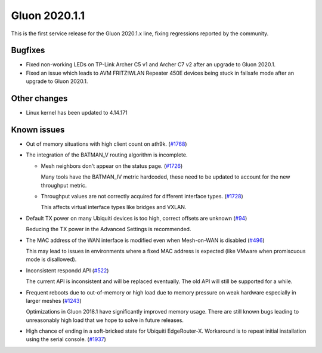 Gluon 2020.1.1
==============

This is the first service release for the Gluon 2020.1.x line, fixing regressions reported by
the community.

Bugfixes
--------

- Fixed non-working LEDs on TP-Link Archer C5 v1 and Archer C7 v2 after an upgrade to Gluon 2020.1.

- Fixed an issue which leads to AVM FRITZ!WLAN Repeater 450E devices being stuck in failsafe mode
  after an upgrade to Gluon 2020.1.

Other changes
-------------

- Linux kernel has been updated to 4.14.171

Known issues
------------

- Out of memory situations with high client count on ath9k.
  (`#1768 <https://github.com/freifunk-gluon/gluon/issues/1768>`_)

- The integration of the BATMAN_V routing algorithm is incomplete.

  - Mesh neighbors don't appear on the status page. (`#1726 <https://github.com/freifunk-gluon/gluon/issues/1726>`_)

    Many tools have the BATMAN_IV metric hardcoded, these need to be updated to account for the new throughput
    metric.

  - Throughput values are not correctly acquired for different interface types.
    (`#1728 <https://github.com/freifunk-gluon/gluon/issues/1728>`_)

    This affects virtual interface types like bridges and VXLAN.

- Default TX power on many Ubiquiti devices is too high, correct offsets are unknown
  (`#94 <https://github.com/freifunk-gluon/gluon/issues/94>`_)

  Reducing the TX power in the Advanced Settings is recommended.

- The MAC address of the WAN interface is modified even when Mesh-on-WAN is disabled
  (`#496 <https://github.com/freifunk-gluon/gluon/issues/496>`_)

  This may lead to issues in environments where a fixed MAC address is expected (like VMware when promiscuous mode is
  disallowed).

- Inconsistent respondd API (`#522 <https://github.com/freifunk-gluon/gluon/issues/522>`_)

  The current API is inconsistent and will be replaced eventually. The old API will still be supported for a while.

- Frequent reboots due to out-of-memory or high load due to memory pressure on weak hardware especially in larger
  meshes (`#1243 <https://github.com/freifunk-gluon/gluon/issues/1243>`_)

  Optimizations in Gluon 2018.1 have significantly improved memory usage.
  There are still known bugs leading to unreasonably high load that we hope to
  solve in future releases.

- High chance of ending in a soft-bricked state for Ubiquiti EdgeRouter-X. Workaround is to
  repeat initial installation using the serial console. (`#1937 <https://github.com/freifunk-gluon/gluon/issues/1937>`_)
